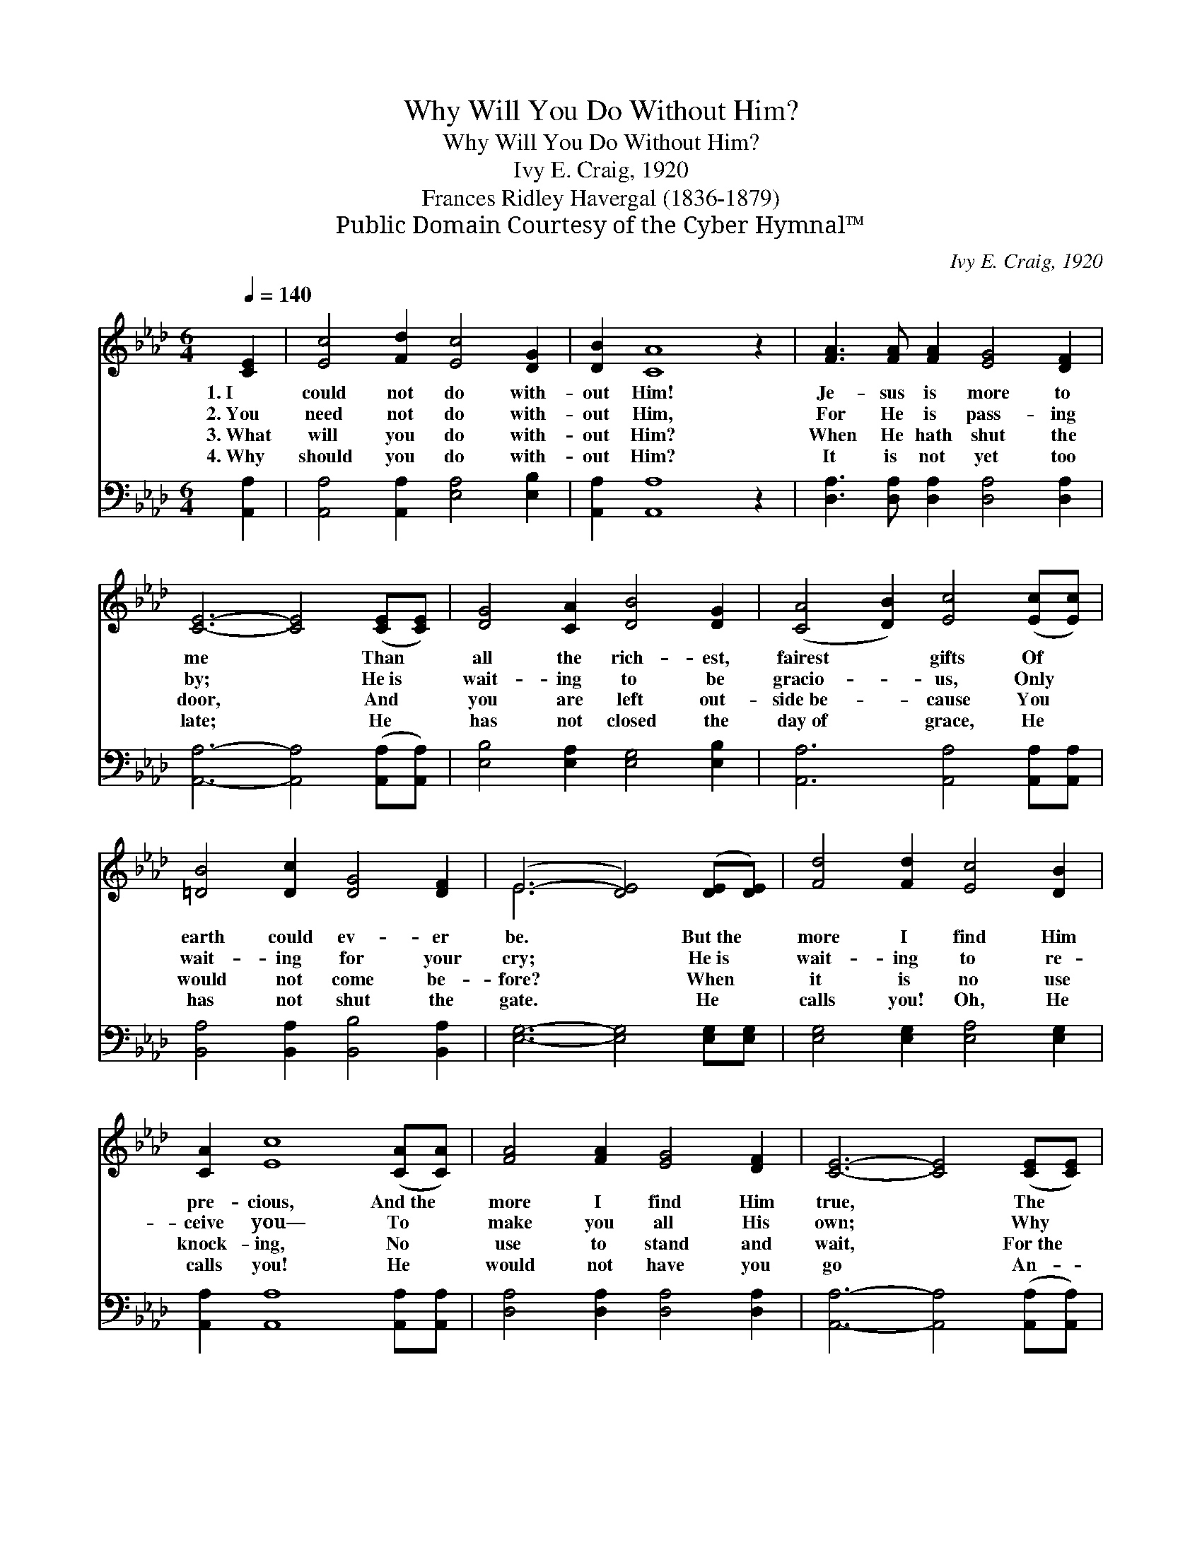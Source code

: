 X:1
T:Why Will You Do Without Him?
T:Why Will You Do Without Him?
T:Ivy E. Craig, 1920
T:Frances Ridley Havergal (1836-1879)
T:Public Domain Courtesy of the Cyber Hymnal™
C:Ivy E. Craig, 1920
Z:Public Domain
Z:Courtesy of the Cyber Hymnal™
%%score ( 1 2 ) ( 3 4 )
L:1/8
Q:1/4=140
M:6/4
K:Ab
V:1 treble 
V:2 treble 
V:3 bass 
V:4 bass 
V:1
 [CE]2 | [Ec]4 [Fd]2 [Ec]4 [DG]2 | [DB]2 [CA]8 z2 | [FA]3 [FA] [FA]2 [EG]4 [DF]2 | %4
w: 1.~I|could not do with-|out Him!|Je- sus is more to|
w: 2.~You|need not do with-|out Him,|For He is pass- ing|
w: 3.~What|will you do with-|out Him?|When He hath shut the|
w: 4.~Why|should you do with-|out Him?|It is not yet too|
 [CE]6- [CE]4 ([CE][CE]) | [DG]4 [CA]2 [DB]4 [DG]2 | ([CA]4 [DB]2) [Ec]4 ([Ec][Ec]) | %7
w: me * Than *|all the rich- est,|fairest * gifts Of *|
w: by; * He~is *|wait- ing to be|gracio- * us, Only *|
w: door, * And *|you are left out-|side~be- * cause You *|
w: late; * He *|has not closed the|day~of * grace, He *|
 [=DB]4 [Dc]2 [DG]4 [DF]2 | (E6- [DE]4) ([DE][DE]) | [Fd]4 [Fd]2 [Ec]4 [DB]2 | %10
w: earth could ev- er|be. * But~the *|more I find Him|
w: wait- ing for your|cry; * He~is *|wait- ing to re-|
w: would not come be-|fore? * When *|it is no use|
w: has not shut the|gate. * He *|calls you! Oh, He|
 [CA]2 [Ec]8 ([CA][CA]) | [FA]4 [FA]2 [EG]4 [DF]2 | [CE]6- [CE]4 ([CE][CE]) | %13
w: pre- cious, And~the *|more I find Him|true, * The *|
w: ceive you— To *|make you all His|own; * Why *|
w: knock- ing, No *|use to stand and|wait, * For~the *|
w: calls you! He *|would not have you|go * An- *|
 [DF]4 [EG]2 [EA]4 [EB]2 | (c4 d2) [Ee]4 [Fd]2 | [Ec]4 [Ac]2 [Gc]4 [GB]2 | [EA]6- [EA]4 |] %17
w: more I long for|you~to * find What|He can be to|you. *|
w: will you do with-|out * Him, And|wan- der on a-|lone? *|
w: word of doom tolls|thro’~your * breast, That|ter- ri- ble, “Too|late!” *|
w: o- ther step with-|out * Him, Be-|cause He loves you|so. *|
V:2
 x2 | x12 | x12 | x12 | x12 | x12 | x12 | x12 | E6 x6 | x12 | x12 | x12 | x12 | x12 | E6 x6 | x12 | %16
 x10 |] %17
V:3
 [A,,A,]2 | [A,,A,]4 [A,,A,]2 [E,A,]4 [E,B,]2 | [A,,A,]2 [A,,A,]8 z2 | %3
 [D,A,]3 [D,A,] [D,A,]2 [D,A,]4 [D,A,]2 | [A,,A,]6- [A,,A,]4 ([A,,A,][A,,A,]) | %5
 [E,B,]4 [E,A,]2 [E,G,]4 [E,B,]2 | [A,,A,]6 [A,,A,]4 [A,,A,][A,,A,] | %7
 [B,,A,]4 [B,,A,]2 [B,,B,]4 [B,,A,]2 | [E,G,]6- [E,G,]4 [E,G,][E,G,] | %9
 [E,G,]4 [E,G,]2 [E,A,]4 [E,G,]2 | [A,,A,]2 [A,,A,]8 [A,,A,][A,,A,] | %11
 [D,A,]4 [D,A,]2 [D,A,]4 [D,A,]2 | [A,,A,]6- [A,,A,]4 ([A,,A,][A,,A,]) | %13
 [D,A,]4 [D,B,]2 [C,A,]4 [E,G,]2 | A,4 [A,B,]2 [A,C]4 [D,A,]2 | [E,A,]4 [E,E]2 [E,E]4 [E,D]2 | %16
 [A,C]6- [A,C]4 |] %17
V:4
 x2 | x12 | x12 | x12 | x12 | x12 | x12 | x12 | x12 | x12 | x12 | x12 | x12 | x12 | A,4- x8 | x12 | %16
 x10 |] %17

